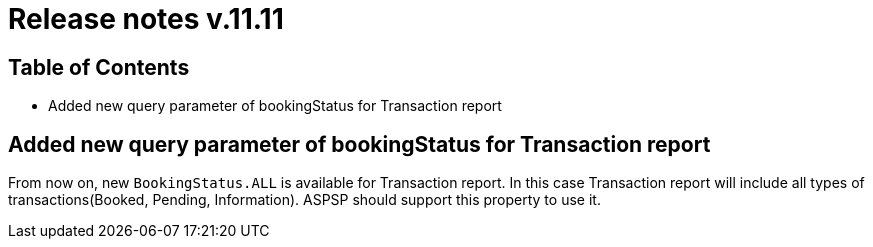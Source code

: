 = Release notes v.11.11

== Table of Contents

* Added new query parameter of bookingStatus for Transaction report

== Added new query parameter of bookingStatus for Transaction report

From now on, new `BookingStatus.ALL` is available for Transaction report. In this case Transaction report will include
all types of transactions(Booked, Pending, Information). ASPSP should support this property to use it.
